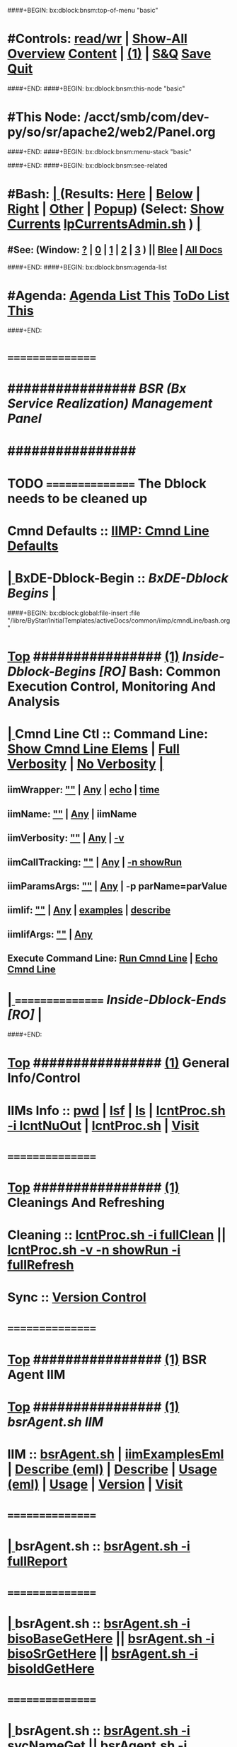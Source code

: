 ####+BEGIN: bx:dblock:bnsm:top-of-menu "basic"
*  #Controls:   [[elisp:(toggle-read-only)][read/wr]] | [[elisp:(show-all)][Show-All]]  [[elisp:(org-shifttab)][Overview]]  [[elisp:(progn (org-shifttab) (org-content))][Content]] | [[elisp:(delete-other-windows)][(1)]] | [[elisp:(progn (save-buffer) (kill-buffer))][S&Q]]  [[elisp:(save-buffer)][Save]]  [[elisp:(kill-buffer)][Quit]] 
####+END:
####+BEGIN: bx:dblock:bnsm:this-node "basic"
*  #This Node: /acct/smb/com/dev-py/so/sr/apache2/web2/Panel.org
####+END:
####+BEGIN: bx:dblock:bnsm:menu-stack "basic"

####+END:
####+BEGIN: bx:dblock:bnsm:see-related
*  #Bash:  [[elisp:(org-cycle)][| ]] (Results: [[elisp:(blee:bnsm:results-here)][Here]] | [[elisp:(blee:bnsm:results-split-below)][Below]] | [[elisp:(blee:bnsm:results-split-right)][Right]] | [[elisp:(blee:bnsm:results-other)][Other]] | [[elisp:(blee:bnsm:results-popup)][Popup]]) (Select:  [[elisp:(lsip-local-run-command "lpCurrentsAdmin.sh -i currentsGetThenShow")][Show Currents]]  [[elisp:(lsip-local-run-command "lpCurrentsAdmin.sh")][lpCurrentsAdmin.sh]] ) [[elisp:(org-cycle)][| ]]
**  #See:  (Window: [[elisp:(blee:bnsm:results-window-show)][?]] | [[elisp:(blee:bnsm:results-window-set 0)][0]] | [[elisp:(blee:bnsm:results-window-set 1)][1]] | [[elisp:(blee:bnsm:results-window-set 2)][2]] | [[elisp:(blee:bnsm:results-window-set 3)][3]] ) || [[elisp:(bx:bnsm:top:panel-blee)][Blee]] | [[elisp:(bx:bnsm:top:panel-listOfDocs)][All Docs]]
####+END:
####+BEGIN: bx:dblock:bnsm:agenda-list
*  #Agenda:  [[elisp:(bx:org:agenda:this-file-otherWin)][Agenda List This]]    [[elisp:(bx:org:todo:this-file-otherWin)][ToDo List This]]
####+END:
*      ================
*      ################                      /*BSR (Bx Service Realization) Management Panel*/
*      ################
* TODO ================ The Dblock needs to be cleaned up
*      Cmnd Defaults ::  [[elisp:(bx:iimp:cmndLineSpecs :name "comInactivityMonitor.py")][IIMP: Cmnd Line Defaults]]
*  [[elisp:(org-cycle)][| ]]  BxDE-Dblock-Begin ::  /BxDE-Dblock Begins/   [[elisp:(org-cycle)][| ]]
####+BEGIN: bx:dblock:global:file-insert :file "/libre/ByStar/InitialTemplates/activeDocs/common/iimp/cmndLine/bash.org"
*  [[elisp:(beginning-of-buffer)][Top]] ################ [[elisp:(delete-other-windows)][(1)]]  /Inside-Dblock-Begins [RO]/     *Bash: Common Execution Control, Monitoring And Analysis*
*  [[elisp:(org-cycle)][| ]]  Cmnd Line Ctl ::  Command Line:  [[elisp:(bx:iimBash:resultsShow:cmndLineElems)][Show Cmnd Line Elems]] |  [[elisp:(bx:iimBash:cmndLineSpecs :verbosity "-v" :callTracking "-n showRun")][Full Verbosity]] | [[elisp:(bx:iimBash:cmndLineSpecs :verbosity "" :callTracking "")][No Verbosity]] [[elisp:(org-cycle)][| ]]
** iimWrapper:         [[elisp:(setq bx:iimBash:iimWrapper "")][""]] | [[elisp:(bx:valueReader:symbol 'bx:iimBash:iimWrapper)][Any]] | [[elisp:(setq bx:iimBash:iimWrapper "echo")][echo]] | [[elisp:(setq bx:iimBash:iimWrapper "time")][time]] 
** iimName:            [[elisp:(setq bx:iimBash:iimName "")][""]] | [[elisp:(bx:valueReader:symbol 'bx:iimBash:iimName)][Any]] | iimName
** iimVerbosity:       [[elisp:(setq bx:iimBash:iimVerbosity "")][""]] | [[elisp:(bx:valueReader:symbol 'bx:iimBash:iimVerbosity)][Any]] | [[elisp:(setq bx:iimBash:iimVerbosity "-v")][-v]]
** iimCallTracking:    [[elisp:(setq bx:iimBash:iimCallTracking "")][""]] | [[elisp:(bx:valueReader:symbol 'bx:iimBash:iimCallTracking)][Any]] | [[elisp:(setq bx:iimBash:iimCallTracking "-n showRun")][-n showRun]]
** iimParamsArgs:      [[elisp:(setq bx:iimBash:iimWrapper "")][""]] | [[elisp:(bx:valueReader:symbol 'bx:iimBash:iimBasharamsArgs)][Any]] | -p parName=parValue
** iimIif:             [[elisp:(setq bx:iimBash:iimWrapper "")][""]] | [[elisp:(bx:valueReader:symbol 'bx:iimBash:iimIif)][Any]] | [[elisp:(setq bx:iimBash:iimIif "examples")][examples]] | [[elisp:(setq bx:iimBash:iimIif "describe")][describe]]
** iimIifArgs:         [[elisp:(setq bx:iimBash:iimWrapper "")][""]] | [[elisp:(bx:valueReader:symbol 'bx:iimBash:iimIifArgs)][Any]]
** Execute Command Line:   [[elisp:(bx:iimBash:cmndLineExec)][Run Cmnd Line]] | [[elisp:(bx:iimBash:cmndLineExec :wrapper "echo")][Echo Cmnd Line]]
*  [[elisp:(org-cycle)][| ]]  ================      /Inside-Dblock-Ends [RO]/   [[elisp:(org-cycle)][| ]]

####+END:
       
*  [[elisp:(beginning-of-buffer)][Top]] ################ [[elisp:(delete-other-windows)][(1)]]                               *General Info/Control*
*      IIMs Info     ::  [[elisp:(lsip-local-run-command-here "pwd")][pwd]] | [[elisp:(lsip-local-run-command-here "lsf")][lsf]] | [[elisp:(lsip-local-run-command-here "ls")][ls]] | [[elisp:(lsip-local-run-command-here "lcntProc.sh -i lcntNuOut")][lcntProc.sh -i lcntNuOut]] | [[elisp:(lsip-local-run-command-here "lcntProc.sh")][lcntProc.sh]] | [[file:lcntProc.sh][Visit]] 
*      ================
*  [[elisp:(beginning-of-buffer)][Top]] ################ [[elisp:(delete-other-windows)][(1)]]                               *Cleanings And Refreshing*  
*      Cleaning      ::  [[elisp:(lsip-local-run-command-here "lcntProc.sh -i fullClean")][lcntProc.sh -i fullClean]]  ||  [[elisp:(lsip-local-run-command-here "lcntProc.sh -v -n showRun -i fullRefresh")][lcntProc.sh -v -n showRun -i fullRefresh]]
*      Sync          ::  [[elisp:(cvs-update "." t)][Version Control]]
*      ================
*  [[elisp:(beginning-of-buffer)][Top]] ################ [[elisp:(delete-other-windows)][(1)]]                              *BSR Agent IIM*  
*  [[elisp:(beginning-of-buffer)][Top]] ################ [[elisp:(delete-other-windows)][(1)]]    /bsrAgent.sh IIM/
*      IIM              :: [[elisp:(lsip-local-run-command-here "bsrAgent.sh")][bsrAgent.sh]] | [[elisp:(lsip-local-run-command-here "bsrAgent.sh -i examples | iimToEmlVisit")][iimExamplesEml]] | [[elisp:(lsip-local-run-command-here "bsrAgent.sh -i describe | emlVisit ")][Describe (eml)]] | [[elisp:(lsip-local-run-command-here "bsrAgent.sh -i describe")][Describe]] | [[elisp:(lsip-local-run-command-here "bsrAgent.sh -i usage | emlVisit ")][Usage (eml)]] | [[elisp:(lsip-local-run-command-here "bsrAgent.sh -i usage")][Usage]] | [[elisp:(lsip-local-run-command-here "bsrAgent.sh -i version")][Version]] | [[file:bsrAgent.sh][Visit]] 
*      ================
*  [[elisp:(org-cycle)][| ]]  bsrAgent.sh      :: [[elisp:(bx:iimBash:cmndLineExec :wrapper "" :name "bsrAgent.sh" :iif "fullReport")][bsrAgent.sh -i fullReport]]
*      ================
*  [[elisp:(org-cycle)][| ]]  bsrAgent.sh      :: [[elisp:(bx:iimBash:cmndLineExec :wrapper "" :name "bsrAgent.sh" :iif "bisoBaseGetHere")][bsrAgent.sh  -i bisoBaseGetHere]] || [[elisp:(bx:iimBash:cmndLineExec :wrapper "" :name "bsrAgent.sh" :iif "bisoSrGetHere")][bsrAgent.sh  -i bisoSrGetHere]] || [[elisp:(bx:iimBash:cmndLineExec :wrapper "" :name "bsrAgent.sh" :iif "bisoIdGetHere")][bsrAgent.sh  -i bisoIdGetHere]]
*      ================
*  [[elisp:(org-cycle)][| ]]  bsrAgent.sh      ::  [[elisp:(bx:iimBash:cmndLineExec :wrapper "" :name "bsrAgent.sh" :iif "svcNameGet" :iifArgs "")][bsrAgent.sh -i svcNameGet]] || [[elisp:(bx:iimBash:cmndLineExec :wrapper "" :name "bsrAgent.sh" :iif "svcCapabilityNameGet" :iifArgs "")][bsrAgent.sh -i svcCapabilityNameGet]] || [[elisp:(bx:iimBash:cmndLineExec :wrapper "" :name "bsrAgent.sh" :iif "svcCapabilityAgentGet" :iifArgs "")][bsrAgent.sh -i svcCapabilityAgentGet]]
*  [[elisp:(org-cycle)][| ]]  bsrAgent.sh      :: [[elisp:(bx:iimBash:cmndLineExec :wrapper "" :name "echo fileParamManage.py" :verbosity "" :callTracking "" :iif "fileParamWritePath" :iifArgs "./srInfo/svcName bsrSvcName")][echo fileParamManage.py -i fileParamWritePath ./srInfo/svcName bsrSvcName]]
*  [[elisp:(org-cycle)][| ]]  bsrAgent.sh      :: [[elisp:(bx:iimBash:cmndLineExec :wrapper "" :name "echo fileParamManage.py" :verbosity "" :callTracking "" :iif "fileParamWritePath" :iifArgs "./srInfo/svcCapabilityName apache2")][echo fileParamManage.py -i fileParamWritePath ./srInfo/svcCapabilityName apache2]]
*  [[elisp:(org-cycle)][| ]]  bsrAgent.sh      :: [[elisp:(bx:iimBash:cmndLineExec :wrapper "" :name "echo fileParamManage.py" :verbosity "" :callTracking "" :iif "fileParamWritePath" :iifArgs "./srInfo/svcCapabilityAgent bsrCapabilityManage.sh")][echo fileParamManage.py -i fileParamWritePath ./srInfo/svcCapabilityAgent bsrCapabilityManage.sh]]
*      ================
*  [[elisp:(org-cycle)][| ]]  bsrAgent.sh      :: [[elisp:(bx:iimBash:cmndLineExec :wrapper "" :name "bsrAgent.sh" :iif "srDomNameGet" :iifArgs "")][bsrAgent.sh -i srDomNameGet]] || [[elisp:(bx:iimBash:cmndLineExec :wrapper "" :name "bsrAgent.sh" :iif "srFqdnGet" :iifArgs "")][bsrAgent.sh -i srFqdnGet]]
*  [[elisp:(org-cycle)][| ]]  bsrAgent.sh      :: [[elisp:(bx:iimBash:cmndLineExec :wrapper "" :name "echo fileParamManage.py" :verbosity "" :callTracking "" :iif "fileParamWritePath" :iifArgs "./srInfo/srDomName srDomName")][echo fileParamManage.py -i fileParamWritePath ./srInfo/srDomName srDomName]]
*  [[elisp:(org-cycle)][| ]]  bsrAgent.sh      :: [[elisp:(bx:iimBash:cmndLineExec :wrapper "" :name "echo fileParamManage.py" :verbosity "" :callTracking "" :iif "fileParamWritePath" :iifArgs "./srInfo/srFqdn srDomName.bx.tld")][echo fileParamManage.py -i fileParamWritePath ./srInfo/srFqdn srDomName.bx.tld]]
*      ================
*  [[elisp:(org-cycle)][| ]]  bsrAgent.sh      :: [[elisp:(bx:iimBash:cmndLineExec :wrapper "" :name "bsrAgent.sh" :iif "svcCapabilityFullUpdate" :iifArgs "")][bsrAgent.sh -i svcCapabilityFullUpdate]]
*      ================
*  [[elisp:(org-cycle)][| ]]  bsrAgent.sh      :: [[elisp:(bx:iimBash:cmndLineExec :wrapper "" :name "bsrAgent.sh" :iif "svcCapability" :iifArgs "visitUrl")][bsrAgent.sh -i svcCapability visitUrl]]
*      ================
*  [[elisp:(org-cycle)][| ]]  bsrAgent.sh      :: [[elisp:(bx:iimBash:cmndLineExec :wrapper "" :name "bsrAgent.sh" :iif "svcCapability" :iifArgs "bxSvcLogFilesList")][bsrAgent.sh -i svcCapability bxSvcLogFilesList]]
*  [[elisp:(org-cycle)][| ]]  bsrAgent.sh      :: [[elisp:(bx:iimBash:cmndLineExec :wrapper "" :name "bsrAgent.sh" :iif "svcCapability" :iifArgs "bxSvcLogTail")][bsrAgent.sh -i svcCapability bxSvcLogTail]]
*  [[elisp:(org-cycle)][| ]]  bsrAgent.sh      :: [[elisp:(bx:iimBash:cmndLineExec :wrapper "" :name "bsrAgent.sh" :iif "svcCapability" :iifArgs "bxSvcLogErrTail")][bsrAgent.sh -i svcCapability bxSvcLogErrTail]]
*      ================
*  [[elisp:(org-cycle)][| ]]  bsrAgent.sh      :: [[elisp:(bx:iimBash:cmndLineExec :wrapper "" :name "bsrAgent.sh" :iif "svcCapability" :iifArgs "apache2ConfEnable")][bsrAgent.sh -i svcCapability apache2ConfEnable]]
*  [[elisp:(org-cycle)][| ]]  bsrAgent.sh      :: [[elisp:(bx:iimBash:cmndLineExec :wrapper "" :name "bsrAgent.sh" :iif "svcCapability" :iifArgs "apache2ConfDisable")][bsrAgent.sh -i svcCapability apache2ConfDisable]]
*      ================
*  [[elisp:(beginning-of-buffer)][Top]] ################ [[elisp:(delete-other-windows)][(1)]]    /bsrDnsAgent.sh IIM/
*      IIM              :: [[elisp:(lsip-local-run-command-here "bsrDnsAgent.sh")][bsrDnsAgent.sh]] | [[elisp:(lsip-local-run-command-here "bsrDnsAgent.sh -i examples | iimToEmlVisit")][iimExamplesEml]] | [[elisp:(lsip-local-run-command-here "bsrDnsAgent.sh -i describe | emlVisit ")][Describe (eml)]] | [[elisp:(lsip-local-run-command-here "bsrDnsAgent.sh -i describe")][Describe]] | [[elisp:(lsip-local-run-command-here "bsrDnsAgent.sh -i usage | emlVisit ")][Usage (eml)]] | [[elisp:(lsip-local-run-command-here "bsrDnsAgent.sh -i usage")][Usage]] | [[elisp:(lsip-local-run-command-here "bsrDnsAgent.sh -i version")][Version]] | [[file:bsrDnsAgent.sh][Visit]] 
*      ================
*  [[elisp:(org-cycle)][| ]]  bsrDnsAgent.sh   :: [[elisp:(bx:iimBash:cmndLineExec :wrapper "" :name "bsrDnsAgent.sh" :iif "bisoBaseGetHere")][bsrDnsAgent.sh  -i bisoBaseGetHere]]
*  [[elisp:(org-cycle)][| ]]  bsrDnsAgent.sh   :: [[elisp:(bx:iimBash:cmndLineExec :wrapper "" :name "bsrDnsAgent.sh" :iif "bisoSrGetHere")][bsrDnsAgent.sh  -i bisoSrGetHere]]
*  [[elisp:(org-cycle)][| ]]  bsrDnsAgent.sh   :: [[elisp:(bx:iimBash:cmndLineExec :wrapper "" :name "bsrDnsAgent.sh" :iif "bisoIdGetHere")][bsrDnsAgent.sh  -i bisoIdGetHere]]
*      ================
*  [[elisp:(org-cycle)][| ]]  bsrDnsAgent.sh   :: [[elisp:(bx:iimBash:cmndLineExec :wrapper "" :name "echo fileParamManage.py" :verbosity "" :callTracking "" :iif "fileParamWritePath" :iifArgs "./srInfo/srFqdn genealogy.bymemory.net")][echo fileParamManage.py -i fileParamWritePath ./srInfo/srFqdn genealogy.bymemory.net]]
*  [[elisp:(org-cycle)][| ]]  bsrDnsAgent.sh   :: [[elisp:(bx:iimBash:cmndLineExec :wrapper "" :name "bsrDnsAgent.sh" :iif "srFqdnGet" :iifArgs "")][bsrDnsAgent.sh -i srFqdnGet]]
*  [[elisp:(beginning-of-buffer)][Top]] ################ [[elisp:(delete-other-windows)][(1)]]                               *Development -- Evolution*
*  [[elisp:(org-cycle)][| ]]  Agenda        ::  Development, Ideas, Tasks, Todo, Agenda:  [[elisp:(org-cycle)][| ]]
** TODO Enhancement  ::  Description 
*      ================
*  [[elisp:(beginning-of-buffer)][Top]] ################ [[elisp:(delete-other-windows)][(1)]] 
*      ================ /End Of Editable/
####+BEGIN: bx:dblock:org:parameters :types "agenda"
#+STARTUP: lognotestate
#+SEQ_TODO: TODO WAITING DELEGATED | DONE DEFERRED CANCELLED
#+TAGS: @desk(d) @home(h) @work(w) @withInternet(i) @road(r) call(c) errand(e)
####+END:


####+BEGIN: bx:dblock:bnsm:end-of-menu "basic"
*  #Controls:  [[elisp:(blee:bnsm:menu-back)][Back]]  [[elisp:(toggle-read-only)][toggle-read-only]]  [[elisp:(show-all)][Show-All]]  [[elisp:(org-shifttab)][Cycle Glob Vis]]  [[elisp:(delete-other-windows)][1 Win]]  [[elisp:(save-buffer)][Save]]   [[elisp:(kill-buffer)][Quit]]
####+END:

* Parameters:
#+CATEGORY: t-mobile
#+STARTUP: overview
